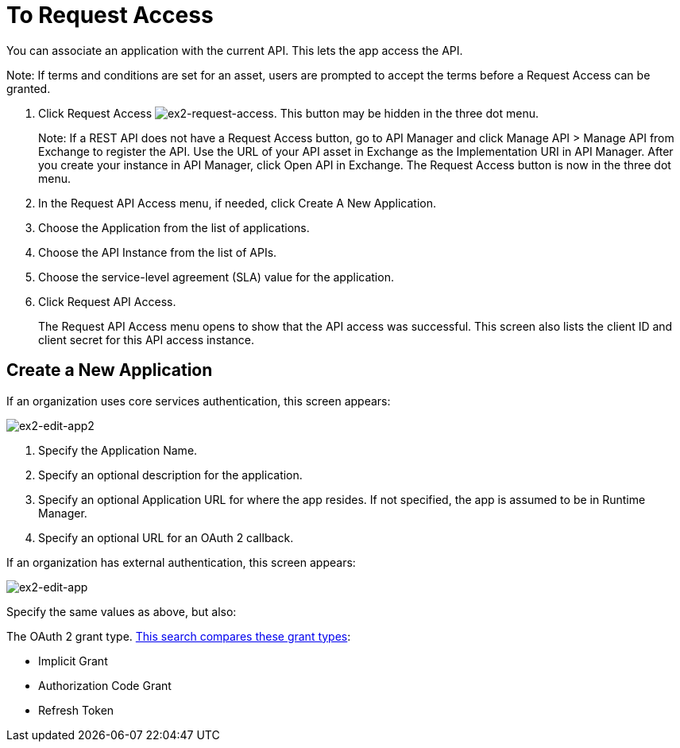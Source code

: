 = To Request Access

You can associate an application with the current API. This lets the app access the API.

Note: If terms and conditions are set for an asset, users are prompted to accept the terms before a Request Access can be granted.

. Click Request Access image:ex2-request-access.png[ex2-request-access].  This button may be hidden in the three dot menu.
+
Note: If a REST API does not have a Request Access button, go to API Manager and click Manage API > Manage API from Exchange to register the API. Use the URL of your API asset in Exchange as the Implementation URI in API Manager. After you create your instance in API Manager, click Open API in Exchange. The Request Access button is now in the three dot menu.
+
. In the Request API Access menu, if needed, click Create A New Application. 
. Choose the Application from the list of applications.
. Choose the API Instance from the list of APIs.
. Choose the service-level agreement (SLA) value for the application.
. Click Request API Access.
+
The Request API Access menu opens to show that the API access was successful. This screen also lists the client ID and client secret for this API access instance.

== Create a New Application

If an organization uses core services authentication, this screen appears:

image:ex2-edit-app2.png[ex2-edit-app2]

. Specify the Application Name.
. Specify an optional description for the application.
. Specify an optional Application URL for where the app resides. If not specified, the app is assumed to be in Runtime Manager.
. Specify an optional URL for an OAuth 2 callback.

If an organization has external authentication, this screen appears:

image:ex2-edit-app.png[ex2-edit-app]

Specify the same values as above, but also:

The OAuth 2 grant type. https://www.google.com/search?q=oauth2+implicit+grant+vs+authorization+code+grant+refresh+token&oq=oauth2+implicit+grant+vs+authorization+code+grant+refresh+token[This search compares these grant types]:

* Implicit Grant
* Authorization Code Grant
* Refresh Token
